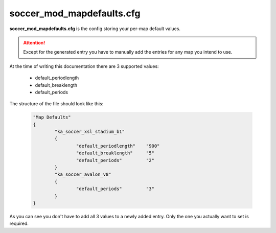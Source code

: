 .. _conf-defaults:

==========================
soccer_mod_mapdefaults.cfg
==========================

**soccer_mod_mapdefaults.cfg** is the config storing your per-map default values.

.. attention:: Except for the generated entry you have to manually add the entries for any map you intend to use. 
	
At the time of writing this documentation there are 3 supported values:

 - default_periodlength
 - default_breaklength
 - default_periods
	
The structure of the file should look like this:

	.. code-block:: none
	
		"Map Defaults"
		{
			"ka_soccer_xsl_stadium_b1"
			{
				"default_periodlength"    "900"
				"default_breaklength"     "5"
				"default_periods"         "2"
			}
			"ka_soccer_avalon_v8"
			{
				"default_periods"         "3"
			}
		}

As you can see you don't have to add all 3 values to a newly added entry. Only the one you actually want to set is required.
